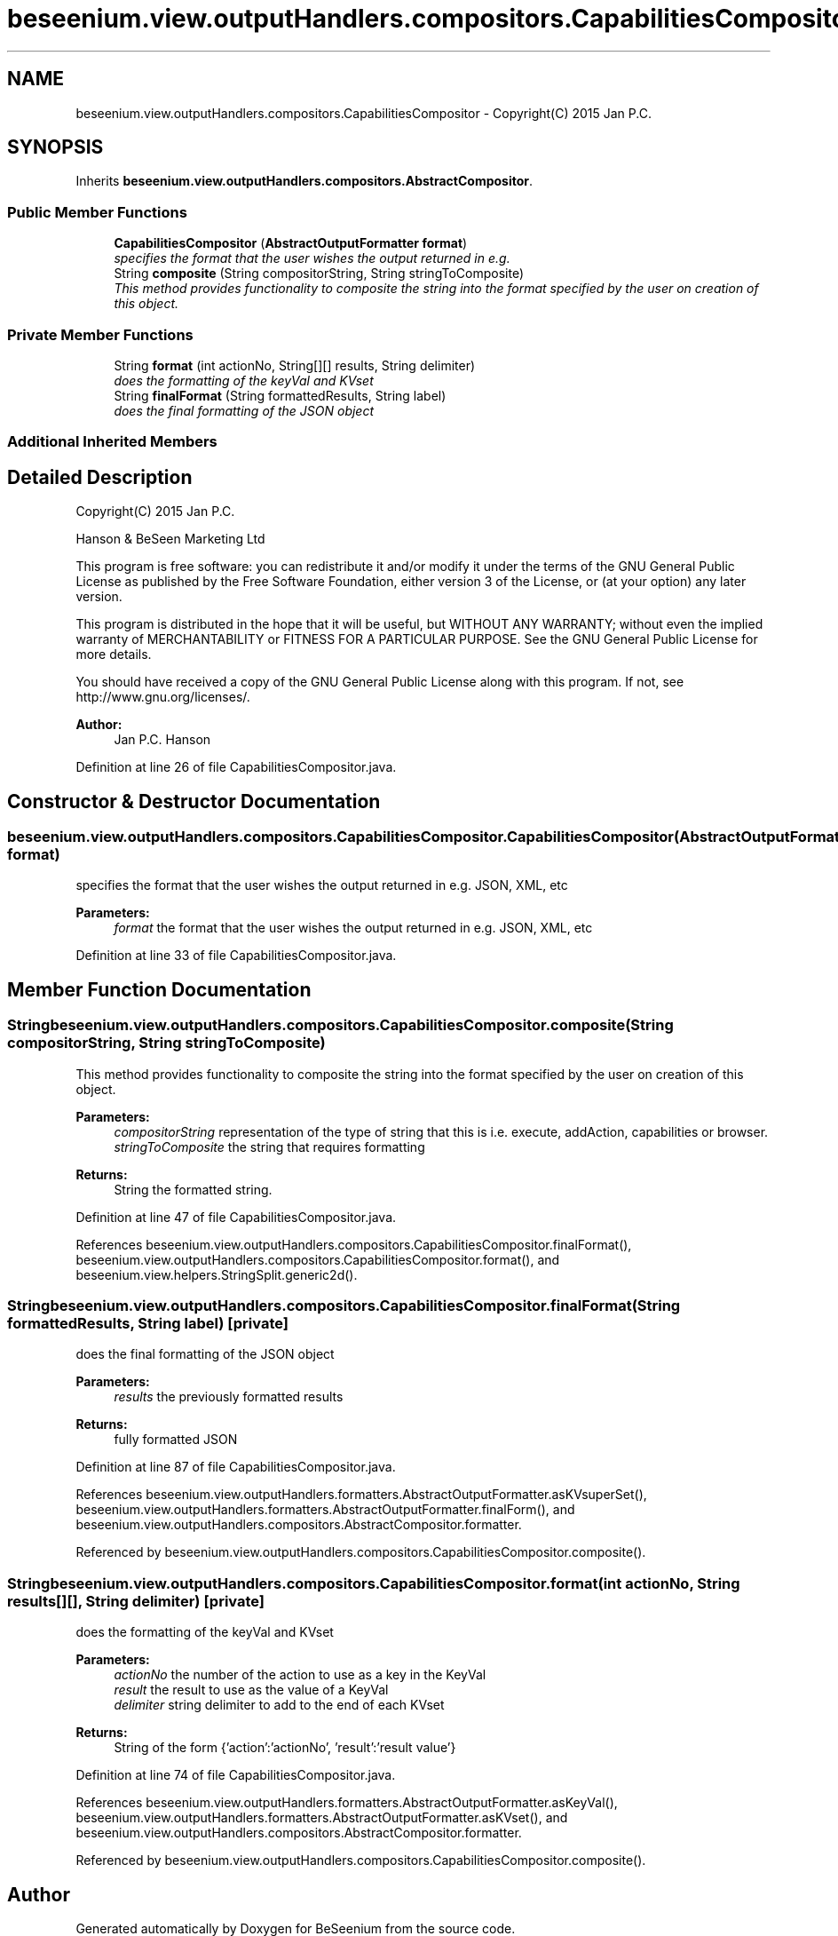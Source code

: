 .TH "beseenium.view.outputHandlers.compositors.CapabilitiesCompositor" 3 "Fri Sep 25 2015" "Version 1.0.0-Alpha" "BeSeenium" \" -*- nroff -*-
.ad l
.nh
.SH NAME
beseenium.view.outputHandlers.compositors.CapabilitiesCompositor \- Copyright(C) 2015 Jan P\&.C\&.  

.SH SYNOPSIS
.br
.PP
.PP
Inherits \fBbeseenium\&.view\&.outputHandlers\&.compositors\&.AbstractCompositor\fP\&.
.SS "Public Member Functions"

.in +1c
.ti -1c
.RI "\fBCapabilitiesCompositor\fP (\fBAbstractOutputFormatter\fP \fBformat\fP)"
.br
.RI "\fIspecifies the format that the user wishes the output returned in e\&.g\&. \fP"
.ti -1c
.RI "String \fBcomposite\fP (String compositorString, String stringToComposite)"
.br
.RI "\fIThis method provides functionality to composite the string into the format specified by the user on creation of this object\&. \fP"
.in -1c
.SS "Private Member Functions"

.in +1c
.ti -1c
.RI "String \fBformat\fP (int actionNo, String[][] results, String delimiter)"
.br
.RI "\fIdoes the formatting of the keyVal and KVset \fP"
.ti -1c
.RI "String \fBfinalFormat\fP (String formattedResults, String label)"
.br
.RI "\fIdoes the final formatting of the JSON object \fP"
.in -1c
.SS "Additional Inherited Members"
.SH "Detailed Description"
.PP 
Copyright(C) 2015 Jan P\&.C\&. 

Hanson & BeSeen Marketing Ltd
.PP
This program is free software: you can redistribute it and/or modify it under the terms of the GNU General Public License as published by the Free Software Foundation, either version 3 of the License, or (at your option) any later version\&.
.PP
This program is distributed in the hope that it will be useful, but WITHOUT ANY WARRANTY; without even the implied warranty of MERCHANTABILITY or FITNESS FOR A PARTICULAR PURPOSE\&. See the GNU General Public License for more details\&.
.PP
You should have received a copy of the GNU General Public License along with this program\&. If not, see http://www.gnu.org/licenses/\&.
.PP
\fBAuthor:\fP
.RS 4
Jan P\&.C\&. Hanson 
.RE
.PP

.PP
Definition at line 26 of file CapabilitiesCompositor\&.java\&.
.SH "Constructor & Destructor Documentation"
.PP 
.SS "beseenium\&.view\&.outputHandlers\&.compositors\&.CapabilitiesCompositor\&.CapabilitiesCompositor (\fBAbstractOutputFormatter\fP format)"

.PP
specifies the format that the user wishes the output returned in e\&.g\&. JSON, XML, etc 
.PP
\fBParameters:\fP
.RS 4
\fIformat\fP the format that the user wishes the output returned in e\&.g\&. JSON, XML, etc 
.RE
.PP

.PP
Definition at line 33 of file CapabilitiesCompositor\&.java\&.
.SH "Member Function Documentation"
.PP 
.SS "String beseenium\&.view\&.outputHandlers\&.compositors\&.CapabilitiesCompositor\&.composite (String compositorString, String stringToComposite)"

.PP
This method provides functionality to composite the string into the format specified by the user on creation of this object\&. 
.PP
\fBParameters:\fP
.RS 4
\fIcompositorString\fP representation of the type of string that this is i\&.e\&. execute, addAction, capabilities or browser\&. 
.br
\fIstringToComposite\fP the string that requires formatting 
.RE
.PP
\fBReturns:\fP
.RS 4
String the formatted string\&. 
.RE
.PP

.PP
Definition at line 47 of file CapabilitiesCompositor\&.java\&.
.PP
References beseenium\&.view\&.outputHandlers\&.compositors\&.CapabilitiesCompositor\&.finalFormat(), beseenium\&.view\&.outputHandlers\&.compositors\&.CapabilitiesCompositor\&.format(), and beseenium\&.view\&.helpers\&.StringSplit\&.generic2d()\&.
.SS "String beseenium\&.view\&.outputHandlers\&.compositors\&.CapabilitiesCompositor\&.finalFormat (String formattedResults, String label)\fC [private]\fP"

.PP
does the final formatting of the JSON object 
.PP
\fBParameters:\fP
.RS 4
\fIresults\fP the previously formatted results 
.RE
.PP
\fBReturns:\fP
.RS 4
fully formatted JSON 
.RE
.PP

.PP
Definition at line 87 of file CapabilitiesCompositor\&.java\&.
.PP
References beseenium\&.view\&.outputHandlers\&.formatters\&.AbstractOutputFormatter\&.asKVsuperSet(), beseenium\&.view\&.outputHandlers\&.formatters\&.AbstractOutputFormatter\&.finalForm(), and beseenium\&.view\&.outputHandlers\&.compositors\&.AbstractCompositor\&.formatter\&.
.PP
Referenced by beseenium\&.view\&.outputHandlers\&.compositors\&.CapabilitiesCompositor\&.composite()\&.
.SS "String beseenium\&.view\&.outputHandlers\&.compositors\&.CapabilitiesCompositor\&.format (int actionNo, String results[][], String delimiter)\fC [private]\fP"

.PP
does the formatting of the keyVal and KVset 
.PP
\fBParameters:\fP
.RS 4
\fIactionNo\fP the number of the action to use as a key in the KeyVal 
.br
\fIresult\fP the result to use as the value of a KeyVal 
.br
\fIdelimiter\fP string delimiter to add to the end of each KVset 
.RE
.PP
\fBReturns:\fP
.RS 4
String of the form {'action':'actionNo', 'result':'result value'} 
.RE
.PP

.PP
Definition at line 74 of file CapabilitiesCompositor\&.java\&.
.PP
References beseenium\&.view\&.outputHandlers\&.formatters\&.AbstractOutputFormatter\&.asKeyVal(), beseenium\&.view\&.outputHandlers\&.formatters\&.AbstractOutputFormatter\&.asKVset(), and beseenium\&.view\&.outputHandlers\&.compositors\&.AbstractCompositor\&.formatter\&.
.PP
Referenced by beseenium\&.view\&.outputHandlers\&.compositors\&.CapabilitiesCompositor\&.composite()\&.

.SH "Author"
.PP 
Generated automatically by Doxygen for BeSeenium from the source code\&.
